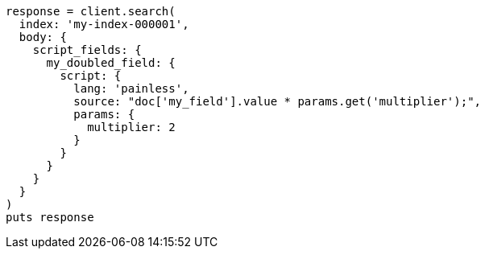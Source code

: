 [source, ruby]
----
response = client.search(
  index: 'my-index-000001',
  body: {
    script_fields: {
      my_doubled_field: {
        script: {
          lang: 'painless',
          source: "doc['my_field'].value * params.get('multiplier');",
          params: {
            multiplier: 2
          }
        }
      }
    }
  }
)
puts response
----
